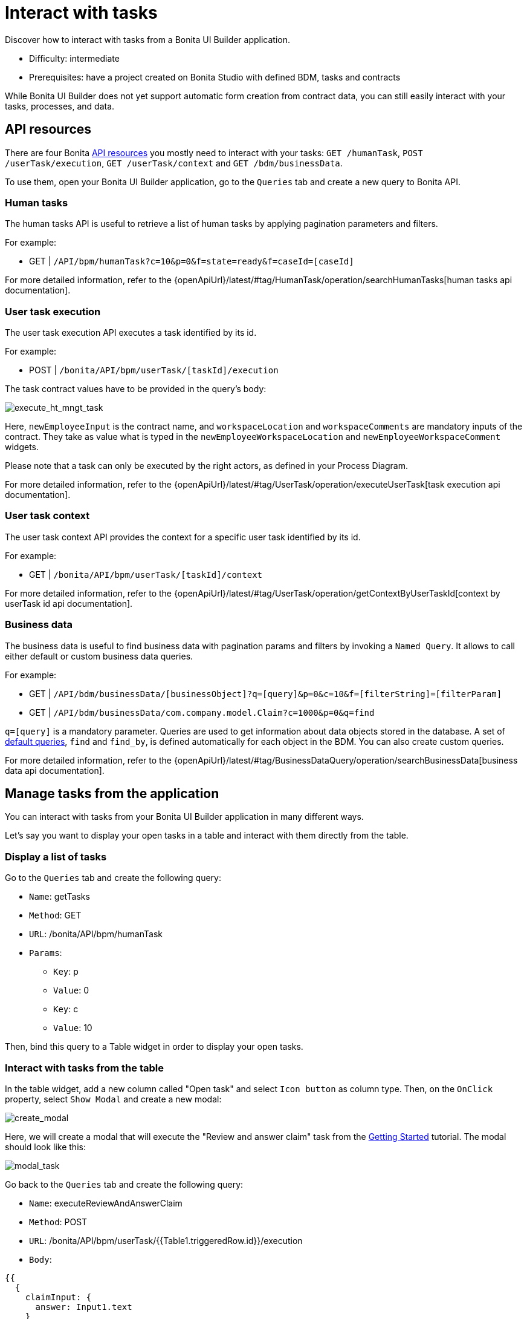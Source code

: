 = Interact with tasks
:page-aliases: applications:how-to-interact-with-tasks.adoc
:description: Discover how to interact with tasks from a Bonita UI Builder application.

{description}

* Difficulty: intermediate
* Prerequisites: have a project created on Bonita Studio with defined BDM, tasks and contracts


While Bonita UI Builder does not yet support automatic form creation from contract data, you can still easily interact with your tasks, processes, and data.


== API resources

There are four Bonita xref:ui-builder/common-apis-to-use.adoc[API resources] you mostly need to interact with your tasks: `GET /humanTask`, `POST /userTask/execution`, `GET /userTask/context` and  `GET /bdm/businessData`.

To use them, open your Bonita UI Builder application, go to the `Queries` tab and create a new query to Bonita API.

=== Human tasks
The human tasks API is useful to retrieve a list of human tasks by applying pagination parameters and filters.

For example:

    - GET | `/API/bpm/humanTask?c=10&p=0&f=state=ready&f=caseId=[caseId]`

For more detailed information, refer to the {openApiUrl}/latest/#tag/HumanTask/operation/searchHumanTasks[human tasks api documentation].


=== User task execution
The user task execution API executes a task identified by its id. 

For example:

    - POST | `/bonita/API/bpm/userTask/[taskId]/execution`

The task contract values have to be provided in the query's body:

image:ui-builder/guides/execute_hr_mngt_task.png[execute_ht_mngt_task]

Here, `newEmployeeInput` is the contract name, and `workspaceLocation` and `workspaceComments` are mandatory inputs of the contract. They take as value what is typed in the `newEmployeeWorkspaceLocation` and `newEmployeeWorkspaceComment` widgets.

Please note that a task can only be executed by the right actors, as defined in your Process Diagram. 

For more detailed information, refer to the {openApiUrl}/latest/#tag/UserTask/operation/executeUserTask[task execution api documentation].


=== User task context
The user task context API provides the context for a specific user task identified by its id.

For example:

    - GET | `/bonita/API/bpm/userTask/[taskId]/context`

For more detailed information, refer to the {openApiUrl}/latest/#tag/UserTask/operation/getContextByUserTaskId[context by userTask id api documentation].


=== Business data
The business data is useful to find business data with pagination params and filters by invoking a `Named Query`. It allows to call either default or custom business data queries.

For example:

    - GET | `/API/bdm/businessData/[businessObject]?q=[query]&p=0&c=10&f=[filterString]=[filterParam]`
    - GET | `/API/bdm/businessData/com.company.model.Claim?c=1000&p=0&q=find`

`q=[query]` is a mandatory parameter. Queries are used to get information about data objects stored in the database. A set of xref:data:define-and-deploy-the-bdm.adoc#queries[default queries], `find` and `find_by`, is defined automatically for each object in the BDM. You can also create custom queries. 

For more detailed information, refer to the {openApiUrl}/latest/#tag/BusinessDataQuery/operation/searchBusinessData[business data api documentation].



== Manage tasks from the application

You can interact with tasks from your Bonita UI Builder application in many different ways.

Let's say you want to display your open tasks in a table and interact with them directly from the table.

=== Display a list of tasks

Go to the `Queries` tab and create the following query:

* `Name`: getTasks
* `Method`: GET
* `URL`: /bonita/API/bpm/humanTask
* `Params`:
    - `Key`: p
    - `Value`: 0
    - `Key`: c
    - `Value`: 10

Then, bind this query to a Table widget in order to display your open tasks.

=== Interact with tasks from the table

In the table widget, add a new column called "Open task" and select `Icon button` as column type. Then, on the `OnClick` property, select `Show Modal` and create a new modal:

image:ui-builder/guides/create_modal.png[create_modal]

Here, we will create a modal that will execute the "Review and answer claim" task from the xref:getting-started:create-web-user-interfaces.adoc[Getting Started] tutorial. The modal should look like this:

image:ui-builder/guides/modal_task.png[modal_task]

Go back to the `Queries` tab and create the following query:

* `Name`: executeReviewAndAnswerClaim
* `Method`: POST
* `URL`: /bonita/API/bpm/userTask/{{Table1.triggeredRow.id}}/execution
* `Body`:
[source, JSON]
----
{{
  {
    claimInput: {
      answer: Input1.text
    }
  }
}}
----

The `claimInput` contract of the task expects a parameter called 'answer', which will be fetched from the `Input1` widget.

This query will use the task id fetched from the table (`Table1.triggeredRow.id`) to execute the task. 

Then, open the modal and bind the `executeReviewAndAnswerClaim` query to the `Onclick` property of the confirm button:

image:ui-builder/guides/bind_confirm_modal.png[bind_confirm_modal]



[NOTE]
====
If you have other tasks you would like to manage, you can create new modals and new execution queries in the same way.

To make sure you open the right modal, you can add the following code in the `Onclick` property of the "Open task" column: `{{ currentRow.displayName === "my task name" ? showModal(Modal1.name) : currentRow.displayName === "my other task name" ? showModal(Modal2.name) : null }}`
====


=== Retrieve business data 

If you would like to display business data, context and information from your previous tasks, here is what you should do:

* Call `GET /userTask/context` to retrieve a `storageId`. For example: `GET /bonita/API/bpm/userTask/{{Table1.triggeredRow.id}}/context` 
* Call `GET /API/bdm/businessData` to retrieve your business data, using the `storageId` returned previously. For example: `GET /API/bdm/businessData/com.company.model.Claim?c=1000&p=0&q=findByPersistenceId&f=persistenceId={{storageId}}`

These steps could be done for example in a JS object and bound to a widget. 
